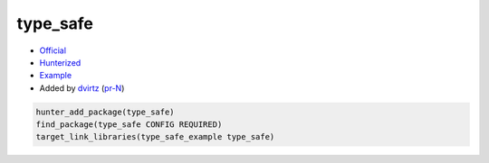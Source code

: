 .. spelling::

    type_safe

.. index:: unsorted ; type_safe

.. _pkg.type_safe:

type_safe
============

-  `Official <https://github.com/foonathan/type_safe>`__
-  `Hunterized <https://github.com/dvirtz/type_safe>`__
-  `Example <https://github.com/ruslo/hunter/blob/master/examples/type_safe/CMakeLists.txt>`__
-  Added by `dvirtz <https://github.com/dvirtz>`__ (`pr-N <https://github.com/ruslo/hunter/pull/N>`__)

.. code-block:: cmake

    hunter_add_package(type_safe)
    find_package(type_safe CONFIG REQUIRED)
    target_link_libraries(type_safe_example type_safe)
